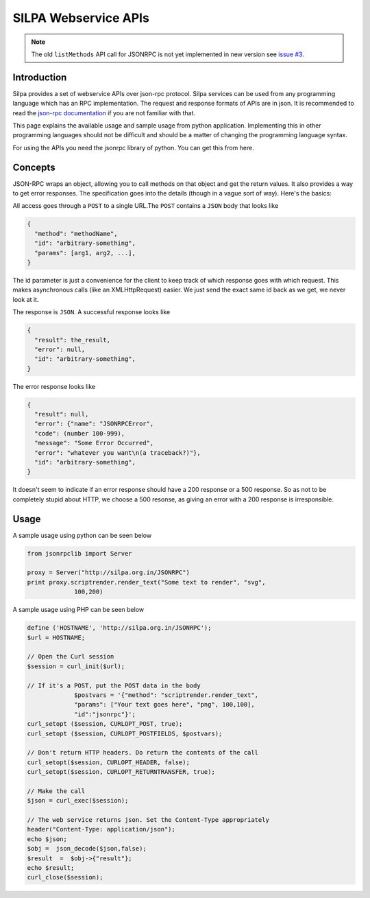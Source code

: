 SILPA Webservice APIs
=====================

.. note::

   The old ``listMethods`` API call for JSONRPC is not yet implemented
   in new version see `issue #3
   <https://github.com/Project-SILPA/Silpa-Flask/issues/15>`_.


Introduction
------------

Silpa provides a set of webservice APIs over json-rpc protocol. Silpa
services can be used from any programming language which has an RPC
implementation. The request and response formats of APIs are in
json. It is recommended to read the `json-rpc documentation
<http://json-rpc.org/>`_ if you are not familiar with that.

This page explains the available usage and sample usage from python
application. Implementing this in other programming languages should
not be difficult and should be a matter of changing the programming
language syntax.

For using the APIs you need the jsonrpc library of python. You can get
this from here.

Concepts
--------

JSON-RPC wraps an object, allowing you to call methods on that object
and get the return values.  It also provides a way to get error
responses.  The specification goes into the details (though in a vague
sort of way).  Here's the basics:

All access goes through a ``POST`` to a single URL.The ``POST``
contains a ``JSON`` body that looks like

.. code-block:: json

   {
     "method": "methodName",
     "id": "arbitrary-something",
     "params": [arg1, arg2, ...],
   }


The id parameter is just a convenience for the client to keep track of
which response goes with which request.  This makes asynchronous calls
(like an XMLHttpRequest) easier.  We just send the exact same id back
as we get, we never look at it.

The response is ``JSON``.  A successful response looks like

.. code-block:: json

   {
     "result": the_result,
     "error": null,
     "id": "arbitrary-something",
   }


The error response looks like

.. code-block:: json

   {
     "result": null,
     "error": {"name": "JSONRPCError",
     "code": (number 100-999),
     "message": "Some Error Occurred",
     "error": "whatever you want\n(a traceback?)"},
     "id": "arbitrary-something",
   }

It doesn't seem to indicate if an error response should have a 200
response or a 500 response.  So as not to be completely stupid about
HTTP, we choose a 500 resonse, as giving an error with a 200
response is irresponsible.

Usage
-----

A sample usage using python can be seen below

.. code-block:: python

   from jsonrpclib import Server

   proxy = Server("http://silpa.org.in/JSONRPC")
   print proxy.scriptrender.render_text("Some text to render", "svg",
		100,200)

A sample usage using PHP can be seen below

.. code-block:: php

   define ('HOSTNAME', 'http://silpa.org.in/JSONRPC');
   $url = HOSTNAME;

   // Open the Curl session
   $session = curl_init($url);

   // If it's a POST, put the POST data in the body
		$postvars = '{"method": "scriptrender.render_text",
		"params": ["Your text goes here", "png", 100,100],
		"id":"jsonrpc"}';
   curl_setopt ($session, CURLOPT_POST, true);
   curl_setopt ($session, CURLOPT_POSTFIELDS, $postvars);

   // Don't return HTTP headers. Do return the contents of the call
   curl_setopt($session, CURLOPT_HEADER, false);
   curl_setopt($session, CURLOPT_RETURNTRANSFER, true);

   // Make the call
   $json = curl_exec($session);

   // The web service returns json. Set the Content-Type appropriately
   header("Content-Type: application/json");
   echo $json;
   $obj =  json_decode($json,false);
   $result  =  $obj->{"result"};
   echo $result;
   curl_close($session);
